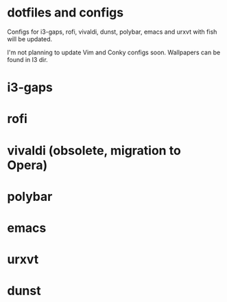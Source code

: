 * dotfiles and configs
Configs for i3-gaps, rofi, vivaldi, dunst, polybar, emacs and urxvt with fish will be updated.

I'm not planning to update Vim and Conky configs soon.
Wallpapers can be found in I3 dir.

* i3-gaps
[[./I3/preview.png]]

* rofi
[[./ROFI/preview.png]]

* vivaldi (obsolete, migration to Opera)
[[./VIVALDI/preview.png]]

* polybar
[[./POLYBAR/preview.png]]

* emacs
[[./EMACS/preview.png]]

* urxvt
[[./URXVT/preview.png]]

* dunst
[[./DUNST/preview.png]]
